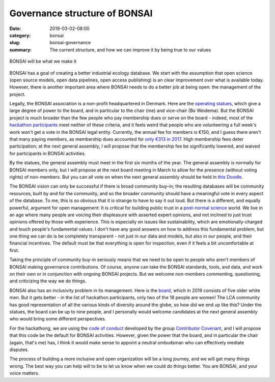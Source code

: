 Governance structure of BONSAI
##############################

:date: 2019-03-02-08:00
:category: bonsai
:slug: bonsai-governance
:summary: The current structure, and how we can improve it by being true to our values

.. figure:: images/mirror.jpg
    :alt: From https://www.flickr.com/photos/jurek_durczak/42774919312
    :align: center

    BONSAI will be what we make it

BONSAI has a goal of creating a better industrial ecology database. We start with the assumption that open science (open source models, open data pipelines, open access publishing) is an clear improvement over what is available today. However, there is another important area where BONSAI needs to do a better job at being open: the management of the project.

Legally, the BONSAI association is a non-profit headquartered in Denmark. Here are the `operating statues <https://bonsai.uno/files/statutes.pdf>`__, which give a large degree of power to the board, and in particular to the chair (me) and vice-chair (Bo Weidema). But the BONSAI project is much broader than the few people who pay membership dues or serve on the board - indeed, most of the `hackathon participants <https://github.com/BONSAMURAIS/hackathon-2019/blob/master/Participants.md>`__ meet neither of these criteria, and it feels weird that people who are volunteering a full week's work won't get a vote in the BONSAI legal entity. Currently, the annual fee for members is €150, and I guess there aren't that many paying members, as membership dues accounted for `only €313 in 2017 <https://bonsai.uno/wp-content/uploads/Minutes-of-GA-2018.pdf>`__. High membership fees deter participation; at the next general assembly, I will propose that the membership fee be significantly lowered, and waived for participants in BONSAI activities.

By the statues, the general assembly must meet in the first six months of the year. The general assembly is normally for BONSAI members only, but I will propose at the next board meeting in March to allow for the presence (without voting rights) of non-members. But you can all vote on when the next general assembly should be held in `this Doodle <https://doodle.com/poll/ehvevkibuvbiihu6>`__.

The BONSAI vision can only be successful if there is broad community buy-in; the resulting databases will be community resources, built by and for the community, and so the broader community should have a meaningful vote in every aspect of the database. To me, this is so obvious that it is strange to have to say it out loud. But there is a different, and equally powerful, argument for open management: It is critical for building public trust in a `post-normal science <https://en.wikipedia.org/wiki/Post-normal_science>`__ world. We live in an age where many people are voicing their displeasure with asserted expert opinions, and not inclined to just trust opinions offered by those with experience. This is especially on issues like sustainability, which are emotionally-charged and touch people's fundamental values. I don't have any good answers on how to address this fundamental problem, but one thing we can do is be completely transparent - not just in our data and models, but also in our people, and their financial incentives. The default must be that everything is open for inspection, even if it feels a bit uncomfortable at first.

Taking the principle of community buy-in seriously means that we need to be open to people who aren't members of BONSAI making governance contributions. Of course, anyone can take the BONSAI standards, tools, and data, and work on their own or in conjunction with ongoing BONSAI projects. But we welcome non-members commenting, questioning, and criticizing the way we do things.

BONSAI also has an inclusivity problem in its management. Here is the `board <https://bonsai.uno/wp-content/uploads/BONSAI-Board-Presentation-2018.pdf>`__, which in 2019 consists of five older white men. But it gets better - in the list of hackathon participants, only two of the 18 people are women! The LCA community has good representation of all the various kinds of diversity around the globe, so how did we end up like this? Under the statues, the board can be up to nine people, and I personally would welcome candidates at the next general assembly who would bring some different perspectives.

For the hackathong, we are using the `code of conduct <https://github.com/BONSAMURAIS/hackathon-2019/blob/master/Code-of-conduct.md>`__ developed by the group `Contributor Covenant <https://www.contributor-covenant.org/>`__, and I will propose that this code be the default for BONSAI activities. However, given the power that the board, and in particular the chair (again, that's me) has, I think it would make sense to appoint a neutral ombudsman who can effectively mediate disputes.

The process of building a more inclusive and open organization will be a long journey, and we will get many things wrong. The best way you can help will to be to let us know when we could do things better. You are BONSAI, and your voice matters.
